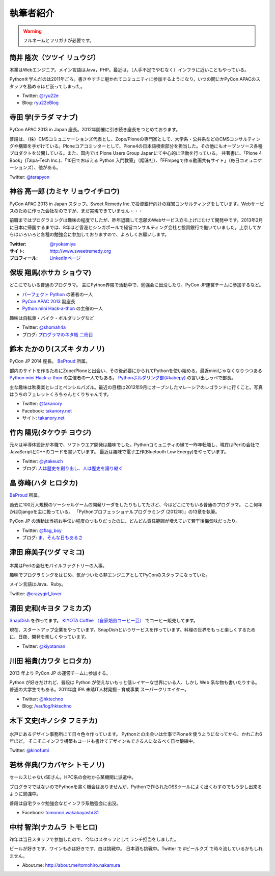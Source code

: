 ============
 執筆者紹介
============

.. warning::

   フルネームとフリガナが必要です。

筒井 隆次（ツツイ リュウジ）
============================

.. image:: /_static/ryu22e.jpg

本業はWebエンジニア。メイン言語はJava，PHP。最近は，（人手不足でやむなく）インフラに近いこともやっている。

Pythonを学んだのは2011年ごろ。書きやすさに魅かれてコミュニティに参加するようになり，いつの間にかPyCon APACのスタッフを務めるほど嵌ってしまった。

- Twitter: `@ryu22e <https://twitter.com/ryu22e>`_
- Blog: `ryu22eBlog <http://blog.livedoor.jp/ryu22e/>`_

寺田 学(テラダ マナブ)
======================

.. image:: /_static/terada.*

PyCon APAC 2013 in Japan 座長。2012年開催に引き続き座長をつとめております。

普段は、（株）CMSコミュニケーションズ代表とし、Zope/Ploneの専門家として、大学系・公共系などのCMSコンサルティングや構築を手がけている。Ploneコアコミッターとして、Plone4の日本語検索部分を担当した。その他にもオープンソース各種プロダクトを公開している。また、国内では Plone Users Group Japanにて中心的に活動を行っている。
共著書に、「Plone 4 Book」(Talpa-Tech Inc.)、「10日でおぼえる Python 入門教室」（翔泳社）、「FFmpegで作る動画共有サイト」（毎日コミュニケーションズ）、他がある。

Twitter: `@terapyon <http://twitter.com/terapyon>`_

神谷 亮一郎 (カミヤ リョウイチロウ)
========================================

.. image:: /_static/kamiya.jpg
   :width: 200

PyCon APAC 2013 in Japan スタッフ。Sweet Remedy Inc.で投資銀行向けの経営コンサルティングをしています。Webサービスのために作った会社なのですが、まだ実現できていません・・・

前職まではプログラミングは趣味の程度でしたが、昨年退職して念願のWebサービス立ち上げにむけて開発中です。2013年2月に日本に帰国するまでは、8年ほど香港とシンガポールで経営コンサルティング会社と投資銀行で働いていました。上京してからはいろいろと各種の勉強会に参加しておりますので、よろしくお願いします。

:Twitter: `@ryokamiya <https://twitter.com/ryokamiya>`_
:サイト: `http://www.sweetremedy.org <http://www.sweetremedy.org>`_
:プロフィール: `LinkedInページ <http://www.linkedin.com/in/ryokamiya>`_


保坂 翔馬(ホサカ ショウマ)
==========================

.. image:: /_static/shoma.jpg
   :width: 200

どこにでもいる普通のプログラマ。
主にPython界隈で活動中で、勉強会に出没したり、PyCon JP運営チームに参加するなど。

- `パーフェクト Python <http://gihyo.jp/book/2013/978-4-7741-5539-5>`__ の著者の一人
- `PyCon APAC 2013 <http://apac-2013.pycon.jp/>`__ 副座長
- `Python mini Hack-a-thon <http://connpass.com/series/14/>`__ の主催の一人

趣味は自転車・バイク・ボルダリングなど

- Twitter: `@shomah4a <http://twitter.com/shomah4a>`_
- ブログ: `プログラマのネタ帳 二冊目 <http://blog.shomah4a.net/index.html>`_

鈴木 たかのり(スズキ タカノリ)
==============================
.. image:: /_static/kurokuri.jpg

PyCon JP 2014 座長。 `BeProud <http://www.beproud.jp/>`_ 所属。

部内のサイトを作るためにZope/Ploneと出会い、その後必要にかられてPythonを使い始める。最近miniじゃなくなりつつある `Python mini Hack-a-thon <http://connpass.com/series/14/>`_ の主催者の一人でもある。
`Pythonボルダリング部(#kabepy) <http://connpass.com/series/64/>`_ の言い出しっぺで部長。

主な趣味は吹奏楽とレゴとペンシルパズル。最近の目標は2012年9月にオープンしたマレーシアのレゴランドに行くこと。写真はうちのフェレットくろちゃんとくりちゃんです。

- Twitter: `@takanory <http://twitter.com/takanory>`_
- Facebook: `takanory.net <http://www.facebook.com/takanory.net>`__
- サイト: `takanory.net <http://takanory.net/>`__


竹内 陽児(タケウチ ヨウジ)
==========================
.. image:: /_static/ytakeuch.jpg

元々は半導体設計が本職で、ソフトウエア開発は趣味でした。Pythonコミュニティの縁で一昨年転職し、現在はPerlの会社でJavaScriptとC++のコードを書いています。
最近は趣味で電子工作(Bluetooth Low Energy)をやっています。

- Twitter: `@ytakeuch <http://twitter.com/ytakeuch>`_
- ブログ: `人は歴史を創り出し、人は歴史を語り継ぐ <http://blog.logicdesign.jp/>`_


畠 弥峰(ハタ ヒロタカ)
======================
.. image:: /_static/flagboy.png

`BeProud <http://www.beproud.jp/>`_ 所属。

過去に100万人規模のソーシャルゲームの開発リーダをしたりもしてたけど、今はどこにでもいる普通のプログラマ。
ここ何年かはDjangoを主に扱っている。
「Pythonプロフェッショナルプログラミング (2012年)」の13章を執筆。

PyCon JP の活動は当初お手伝い程度のつもりだったのに、どんどん責任範囲が増えていて若干後悔気味だったり。

- Twitter: `@flag_boy <https://twitter.com/flag_boy>`_
- ブログ: `ま、そんな日もあるさ <http://d.hatena.ne.jp/flag-boy/>`_

津田 麻美子(ツダ マミコ)
========================

.. figure:: /_static/tsuda.jpg

本業はPerlの会社モバイルファクトリーの人事。

趣味でプログラミングをはじめ、気がついたら非エンジニアとしてPyConのスタッフになっていた。

メイン言語はJava、Ruby。

Twitter: `@crazygirl_lover <http://twitter.com/crazygirl_lover>`_

清田 史和(キヨタ フミカズ)
==========================
.. image:: /_static/kiyota_fumikazu_t.*

`SnapDish <http://snapdish.co/>`_ を作ってます。
`KIYOTA Coffee （自家焙煎コーヒー豆） <http://www.kiyotacoffee.com/>`_ でコーヒー販売してます。

現在、スタートアップ企業をやっています。SnapDishというサービスを作っています。料理の世界をもっと楽しくするために、日夜、開発を楽しくやっています。

- Twitter: `@kiyotaman <http://twitter.com/kiyotaman>`_

川田 裕貴(カワタ ヒロタカ)
==========================
.. image:: /_static/kawata.jpg
    :width: 200

2013 年より PyCon JP の運営チームに参加する。

Python が好きだけれど、普段は Python が使えないもっと低レイヤーな世界にいる人、しかし Web 系な物も書いたりする。
普通の大学生でもある。2011年度 IPA 未踏IT人材発掘・育成事業 スーパークリエイター。

- Twitter: `@hktechno <http://twitter.com/hktechno>`_
- Blog: `/var/log/hktechno <http://blog.hktechno.net/>`_

木下 文史(キノシタ フミチカ)
============================
.. figure:: /_static/kinofumi.*

水戸にあるデザイン事務所にて日々色々作っています。
Pythonとの出会いは仕事でPloneを使うようになってから、かれこれ6年ほど。
そこそこインフラ構築もコードも書けてデザインもできる人になるべく日々鍛練中。

Twitter: `@kinofumi <http://twitter.com/kinofumi>`_

若林 伴典(ワカバヤシ トモノリ)
==============================
.. image:: /_static/wakaba.*

セールスじゃないSEさん。HPC系の会社から某機関に派遣中。

プログラマではないのでPythonを書く機会はありませんが、Pythonで作られたOSSツールによく出くわすのでもう少し出来るように勉強中。

普段は自宅ラック勉強会などインフラ系勉強会に出没。

- Facebook: `tomonori.wakabayashi.81 <https://www.facebook.com/tomonori.wakabayashi.81>`_

中村 智洋(ナカムラ トモヒロ)
============================

.. image:: /_static/tomohiro.nakamura.jpg

昨年は当日スタッフで参加したので、今年はスタッフとしてランチ担当をしました。

ビールが好きです、ワインも赤は好きです、白は挑戦中。
日本酒も挑戦中。Twitter で #ビールクズ で時々流しているかもしれません。

- About.me: http://about.me/tomohiro.nakamura



